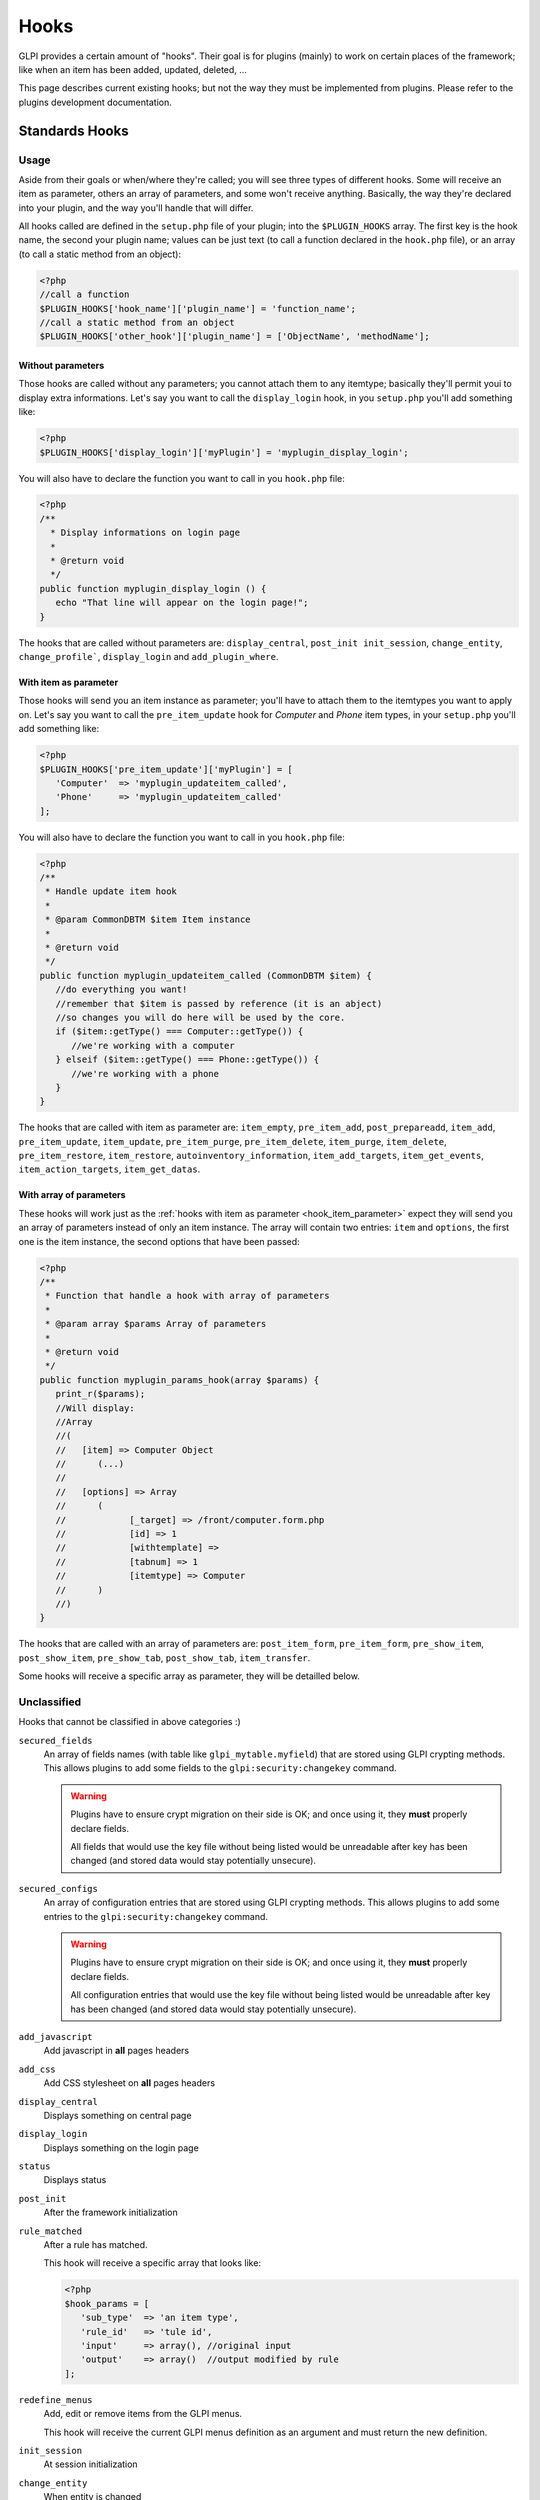 Hooks
-----

GLPI provides a certain amount of "hooks". Their goal is for plugins (mainly) to work on certain places of the framework; like when an item has been added, updated, deleted, ...

This page describes current existing hooks; but not the way they must be implemented from plugins. Please refer to the plugins development documentation.

Standards Hooks
^^^^^^^^^^^^^^^

Usage
+++++

Aside from their goals or when/where they're called; you will see three types of different hooks. Some will receive an item as parameter, others an array of parameters, and some won't receive anything. Basically, the way they're declared into your plugin, and the way you'll handle that will differ.

All hooks called are defined in the ``setup.php`` file of your plugin; into the ``$PLUGIN_HOOKS`` array. The first key is the hook name, the second your plugin name; values can be just text (to call a function declared in the ``hook.php`` file), or an array (to call a static method from an object):

.. code-block:: php

   <?php
   //call a function
   $PLUGIN_HOOKS['hook_name']['plugin_name'] = 'function_name';
   //call a static method from an object
   $PLUGIN_HOOKS['other_hook']['plugin_name'] = ['ObjectName', 'methodName'];

Without parameters
~~~~~~~~~~~~~~~~~~


Those hooks are called without any parameters; you cannot attach them to any itemtype; basically they'll permit youi to display extra informations. Let's say you want to call the ``display_login`` hook, in you ``setup.php`` you'll add something like:

.. code-block:: php

   <?php
   $PLUGIN_HOOKS['display_login']['myPlugin'] = 'myplugin_display_login';

You will also have to declare the function you want to call in you ``hook.php`` file:

.. code-block:: php

   <?php
   /**
     * Display informations on login page
     *
     * @return void
     */
   public function myplugin_display_login () {
      echo "That line will appear on the login page!";
   }

The hooks that are called without parameters are: ``display_central``, ``post_init init_session``, ``change_entity``, ``change_profile```, ``display_login`` and ``add_plugin_where``.

.. _hook_item_parameter:

With item as parameter
~~~~~~~~~~~~~~~~~~~~~~

Those hooks will send you an item instance as parameter; you'll have to attach them to the itemtypes you want to apply on. Let's say you want to call the ``pre_item_update`` hook for `Computer` and `Phone` item types, in your ``setup.php`` you'll add something like:

.. code-block:: php

   <?php
   $PLUGIN_HOOKS['pre_item_update']['myPlugin'] = [
      'Computer'  => 'myplugin_updateitem_called',
      'Phone'     => 'myplugin_updateitem_called'
   ];

You will also have to declare the function you want to call in you ``hook.php`` file:

.. code-block:: php

   <?php
   /**
    * Handle update item hook
    *
    * @param CommonDBTM $item Item instance
    *
    * @return void
    */
   public function myplugin_updateitem_called (CommonDBTM $item) {
      //do everything you want!
      //remember that $item is passed by reference (it is an abject)
      //so changes you will do here will be used by the core.
      if ($item::getType() === Computer::getType()) {
         //we're working with a computer
      } elseif ($item::getType() === Phone::getType()) {
         //we're working with a phone
      }
   }

The hooks that are called with item as parameter are: ``item_empty``, ``pre_item_add``, ``post_prepareadd``, ``item_add``, ``pre_item_update``, ``item_update``, ``pre_item_purge``, ``pre_item_delete``, ``item_purge``, ``item_delete``, ``pre_item_restore``, ``item_restore``, ``autoinventory_information``, ``item_add_targets``, ``item_get_events``, ``item_action_targets``, ``item_get_datas``.

With array of parameters
~~~~~~~~~~~~~~~~~~~~~~~~

These hooks will work just as the :ref:`hooks with item as parameter <hook_item_parameter>` expect they will send you an array of parameters instead of only an item instance. The array will contain two entries: ``item`` and ``options``, the first one is the item instance, the second options that have been passed:

.. code-block:: php

   <?php
   /**
    * Function that handle a hook with array of parameters
    *
    * @param array $params Array of parameters
    *
    * @return void
    */
   public function myplugin_params_hook(array $params) {
      print_r($params);
      //Will display:
      //Array
      //(
      //   [item] => Computer Object
      //      (...)
      //
      //   [options] => Array
      //      (
      //            [_target] => /front/computer.form.php
      //            [id] => 1
      //            [withtemplate] =>
      //            [tabnum] => 1
      //            [itemtype] => Computer
      //      )
      //)
   }

The hooks that are called with an array of parameters are: ``post_item_form``, ``pre_item_form``, ``pre_show_item``, ``post_show_item``, ``pre_show_tab``, ``post_show_tab``, ``item_transfer``.

Some hooks will receive a specific array as parameter, they will be detailled below.

Unclassified
++++++++++++

Hooks that cannot be classified in above categories :)

``secured_fields``
   .. versionadded:: 9.4.6

   An array of fields names (with table like ``glpi_mytable.myfield``) that are stored using GLPI crypting methods.
   This allows plugins to add some fields to the ``glpi:security:changekey`` command.

   .. warning::

       Plugins have to ensure crypt migration on their side is OK; and once using it, they **must** properly declare fields.

       All fields that would use the key file without being listed would be unreadable after key has been changed (and stored data would stay potentially unsecure).

``secured_configs``
   .. versionadded:: 9.4.6

   An array of configuration entries that are stored using GLPI crypting methods.
   This allows plugins to add some entries to the ``glpi:security:changekey`` command.

   .. warning::

       Plugins have to ensure crypt migration on their side is OK; and once using it, they **must** properly declare fields.

       All configuration entries that would use the key file without being listed would be unreadable after key has been changed (and stored data would stay potentially unsecure).

``add_javascript``
   Add javascript in **all** pages headers

   .. versionadded:: 9.2

      Minified javascript files are checked automatically. You will just have to provide a minified file along with the original to get it used!

      The name of the minified ``plugin.js`` file must be ``plugin.min.js``


``add_css``
   Add CSS stylesheet on **all** pages headers

   .. versionadded:: 9.2

      Minified CSS files are checked automatically. You will just have to provide a minified file along with the original to get it used!

      The name of the minified ``plugin.css`` file must be ``plugin.min.css``

``display_central``
   Displays something on central page

``display_login``
   Displays something on the login page

``status``
   Displays status

``post_init``
   After the framework initialization

``rule_matched``
   After a rule has matched.

   This hook will receive a specific array that looks like:

   .. code-block:: php

      <?php
      $hook_params = [
         'sub_type'  => 'an item type',
         'rule_id'   => 'tule id',
         'input'     => array(), //original input
         'output'    => array()  //output modified by rule
      ];

``redefine_menus``
   Add, edit or remove items from the GLPI menus.

   This hook will receive the current GLPI menus definition as an argument and must return the new definition.


``init_session``
   At session initialization

``change_entity``
   When entity is changed

``change_profile``
   When profile is changed

``pre_kanban_content``
   .. versionadded:: 9.5

   Set or modify the content that shows before the main content in a Kanban card.

   This hook will receive a specific array that looks like:

   .. code-block:: php

      <?php
      $hook_params = [
         'itemtype'  => string, //item type that is showing the Kanban
         'items_id'  => int, //ID of itemtype showing the Kanban
         'content'   => string //current content shown before main content
      ];

``post_kanban_content``
   .. versionadded:: 9.5

   Set or modify the content that shows after the main content in a Kanban card.

   This hook will receive a specific array that looks like:

   .. code-block:: php

      <?php
      $hook_params = [
         'itemtype'  => string, //item type that is showing the Kanban
         'items_id'  => int, //ID of itemtype showing the Kanban
         'content'   => string //current content shown after main content
      ];

``kanban_filters``
   .. versionadded 10.0

   Add new filter definitions for Kanban by itemtype.

   This data is set directly in $PLUGIN_HOOKS like:

   .. code-block:: php

      <?php
      $PLUGIN_HOOKS['kanban_filters']['tag'] = [
         'Ticket' => [
            'tag' => [
               'description' => _x('filters', 'If the item has a tag'),
               'supported_prefixes' => ['!']
            ],
            'tagged' => [
               'description' => _x('filters', 'If the item is tagged'),
               'supported_prefixes' => ['!']
            ]
         ],
         'Project' => [
            'tag' => [
               'description' => _x('filters', 'If the item has a tag'),
               'supported_prefixes' => ['!']
            ],
            'tagged' => [
               'description' => _x('filters', 'If the item is tagged'),
               'supported_prefixes' => ['!']
            ]
         ];
      ]

``kanban_item_metadata``
   .. versionadded 10.0

   Set or modify the metadata for a Kanban card. This metadata isn't displayed directly but will be used by the filtering system.

   This hook will receive a specific array that looks like:

   .. code-block:: php

      <?php
      $hook_params = [
         'itemtype'  => string, //item type that is showing the Kanban
         'items_id'  => int, //ID of itemtype showing the Kanban
         'metadata'  => array //current metadata array
      ];
``vcard_data``
   .. versionadded 9.5

   Add or modify data in vCards such as IM contact information

   .. code-block:: php

      <?php
      $hook_params = [
         'item'   => CommonDBTM, //The item the vCard is for such as a User or Contact
         'data'   => array, //The current vCard data for the item
      ];


``filter_actors``
   .. versionadded 9.5

   Add or modify data actor fields provided in the right panel of ITIL objects

   .. code-block:: php

      <?php
      $hook_params = [
         'actors' => array, // actors array send to select2 field
         'params' => array, // actor field param
      ];

Items business related
++++++++++++++++++++++

Hooks that can do some busines stuff on items.

``item_empty``
   When a new (empty) item has been created. Allow to change / add fields.

``post_prepareadd``
   Before an item has been added, after ``prepareInputForAdd()`` has been run, so after rule engine has ben run, allow to edit ``input`` property, setting it to false will stop the process.

``pre_item_add``
   Before an item has been added, allow to edit ``input`` property, setting it to false will stop the process.

``item_add``
   After adding an item, ``fields`` property can be used.

``pre_item_update``
   Before an item is updated, allow to edit ``input`` property, setting it to false will stop the process.

``item_update``
   While updating an item, ``fields`` and ``updates`` properties can be used.

``pre_item_purge``
   Before an item is purged, allow to edit ``input`` property, setting it to false will stop the process.

``item_purge``
   After an item is purged (not pushed to trash, see ``item_delete``). The ``fields`` property still available.

``pre_item_restore``
   Before an item is restored from trash.

``item_restore``
   After an item is restored from trash.

``pre_item_delete``
   Before an item is deleted (moved to trash), allow to edit ``input`` property, setting it to false will stop the process.

``item_delete``
   After an item is moved to tash.

``autoinventory_information``
   After an automated inventory has occured

``item_transfer``
   When an item is transfered from an entity to another

``item_can``
   .. versionadded:: 9.2

   Allow to restrict user rights (can't grant more right).
   If ``right`` property is set (called during CommonDBTM::can) changing it allow to
   deny evaluated access. Else (called from Search::addDefaultWhere) ``add_where``
   property can be set to filter search results.

``add_plugin_where``
   .. versionadded:: 9.2

   Permit to filter search results.

Items display related
+++++++++++++++++++++

Hooks that permits to add display on items.


``pre_item_form``
   .. versionadded:: 9.1.2

   Before an item is displayed; just after the form header if any; or at the beginnning of the form. Waits for a ``<tr>``.


``post_item_form``
   .. versionadded:: 9.1.2

   After an item form has been displayed; just before the dates or the save buttons. Waits for a ``<tr>``.

``pre_show_item``
   Before an item is displayed

``post_show_item``
   After an item has been displayed

``pre_show_tab``
   Before a tab is displayed

``post_show_tab``
   After a tab has been displayed

``show_item_stats``
   .. versionadded:: 9.2.1

   Add display from statistics tab of a item like ticket

``timeline_actions``
   .. versionadded:: 9.4.1
   .. versionchanged:: 10.0.0 The timeline action buttons were moved to the timeline footer. Some previous actions may no longer be compatible with the new timeline and will need adjusted.

   Display new actions in the ITIL object's timeline

``timeline_answer_actions``
   .. versionadded:: 10.0.0

   Display new actions in the ITIL object's answer dropdown

Notifications
+++++++++++++
Hooks that are called from notifications

``item_add_targets``
   When a target has been added to an item

``item_get_events``
   After notifications events have been retrieved

``item_action_targets``
   After target addresses have been retrieved

``item_get_datas``
   After data for template have been retrieved

``add_recipient_to_target``
   .. versionadded:: 9.4.0

   When a recipient is added to targets.

   The object passed as hook method parameter will contain a property ``recipient_data`` which will
   be an array containing `itemtype` and `items_id` fields corresponding to the added target.

Functions hooks
^^^^^^^^^^^^^^^

Usage
+++++

Functions hooks declarations are the same than standards hooks one. The main difference is that the hook will wait as output what have been passed as argument.

.. code-block:: php

   <?php
   /**
    * Handle hook function
    *
    * @param array $$data Array of something (assuming that's what wer're receiving!)
    *
    * @return array
    */
   public function myplugin_updateitem_called ($data) {
      //do everything you want
      //return passed argument
      return $data;
   }


Existing hooks
++++++++++++++

``unlock_fields``
   After a fields has been unlocked. Will receive the ``$_POST`` array used for the call.

``restrict_ldap_auth``
   Aditional LDAP restrictions at connection. Must return a boolean. The ``dn`` string is passed as parameter.

``undiscloseConfigValue``
   Permit plugin to hide fields that should not appear from the API (like configuration fields, etc). Will receive the requested fields list.

``infocom``
   Additional infocom informations oin an item. Will receive an item instance as parameter, is expected to return a table line (``<tr>``).

``retrieve_more_field_from_ldap``
   Retrieve aditional fields from LDAP for a user. Will receive the current fields lists, is expected to return a fields list.

``retrieve_more_data_from_ldap``
   Retrieve aditional data from LDAP for a user. Will receive current fields list, is expected to return a fields list.

``display_locked_fields``
   To manage fields locks. Will receive an array with ``item`` and ``header`` entries. Is expected to output a table line (``<tr>``).

``migratetypes``
   Item types to migrate, will receive an array of types to be updated; must return an aray of item types to migrate.

Automatic hooks
^^^^^^^^^^^^^^^

Some hooks are automated; they'll be called if the relevant function exists in you plugin's ``hook.php`` file. Required function must be of the form ``plugin_{plugin_name}_{hook_name}``.

``MassiveActionsFieldsDisplay``
   Add massive actions. Will receive an array with ``item`` (the item type) and ``options`` (the search options) as input. These hook have to output its content, and to return true if there is some specific output, false otherwise.

``dynamicReport``
   Add parameters for print. Will receive the ``$_GET`` array used for query. Is expected to return an array of parameters to add.

``AssignToTicket``
   Declare types an ITIL object can be assigned to. Will receive an empty array adn is expected to return a list an array of type of the form:

   .. code-block:: php

      <?php
      return [
         'TypeClass' => 'label'
      ];

``MassiveActions``
   If plugin is parameted to provide massive actions (via ``$PLUGIN_HOOKS['use_massive_actions']``), will pass the item type as parameter, and expect an array of aditional massives actions of the form:

   .. code-block:: php

      <?php
      return [
         'Class::method' => 'label'
      ];

``getDropDown``
   To declare extra dropdowns. Will not receive any parameter, and is expected to return an array of the form:

   .. code-block:: php

      <?php
      return [
         'Class::method' => 'label'
      ];

``rulePrepareInputDataForProcess``
    Provide data to process rules. Will receive an array with ``item`` (data used to check criteria) and ``params`` (the parameters) keys. Is expected to retrun an array of rules.

``executeActions``
   Actions to execute for rule. Will receive an array with ``output``, ``params`` ans ``action`` keys. Is expected to return an array of actions to execute.

``preProcessRulePreviewResults``

   .. todo::

      Write documentation for this hook.

``use_rules``

   .. todo::

      Write documentation for this hook. It lloks at bit particular.

``ruleCollectionPrepareInputDataForProcess``
   Prepare input data for rules collections. Will receive an array of the form:

   .. code-block:: php

      <?php
      array(
         'rule_itemtype'   => 'name fo the rule itemtype',
         'values'          => array(
            'input'  => 'input array',
            'params' => 'array of parameters'
         )
      );

   Is expected to return an array.

``preProcessRuleCollectionPreviewResults``

.. todo::

      Write documentation for this hook.

``ruleImportComputer_addGlobalCriteria``
   Add global criteria for computer import. Will receive an array of global criteria, is expected to return global criteria array.

``ruleImportComputer_getSqlRestriction``
   Adds SQL restriction to links. Will receive an array of the form:

   .. code-block:: php

      <?php
      array(
         'where_entity' => 'where entity clause',
         'input'        => 'input array',
         'criteria'     => 'complex cirteria array',
         'sql_where'    => 'sql where clause as string',
         'sql_from'     => 'sql from clause as string'
      )

   Is expected to return the input array modified.

``getAddSearchOptions``
   Adds :ref:`search options <search_options>`, using "old" method. Will receive item type as string, is expected to return an array of search options.

``getAddSearchOptionsNew``
   Adds :ref:`search options <search_options>`, using "new" method. Will receive item type as string, is expected to return an **indexed** array of search options.
